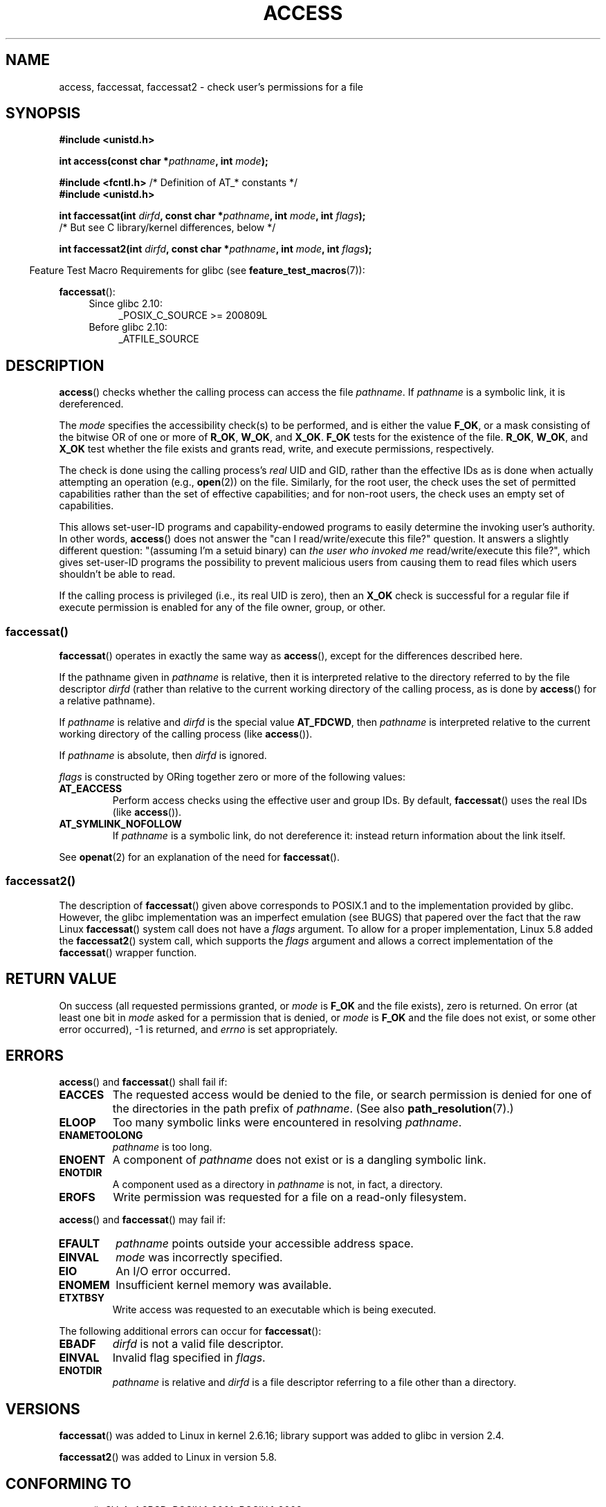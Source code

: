 .\" This manpage is Copyright (C) 1992 Drew Eckhardt;
.\"             and Copyright (C) 1993 Michael Haardt, Ian Jackson.
.\" and Copyright (C) 2004, 2006, 2007, 2014 Michael Kerrisk <mtk.manpages@gmail.com>
.\"
.\" %%%LICENSE_START(VERBATIM)
.\" Permission is granted to make and distribute verbatim copies of this
.\" manual provided the copyright notice and this permission notice are
.\" preserved on all copies.
.\"
.\" Permission is granted to copy and distribute modified versions of this
.\" manual under the conditions for verbatim copying, provided that the
.\" entire resulting derived work is distributed under the terms of a
.\" permission notice identical to this one.
.\"
.\" Since the Linux kernel and libraries are constantly changing, this
.\" manual page may be incorrect or out-of-date.  The author(s) assume no
.\" responsibility for errors or omissions, or for damages resulting from
.\" the use of the information contained herein.  The author(s) may not
.\" have taken the same level of care in the production of this manual,
.\" which is licensed free of charge, as they might when working
.\" professionally.
.\"
.\" Formatted or processed versions of this manual, if unaccompanied by
.\" the source, must acknowledge the copyright and authors of this work.
.\" %%%LICENSE_END
.\"
.\" Modified 1993-07-21 Rik Faith (faith@cs.unc.edu)
.\" Modified 1994-08-21 by Michael Chastain (mec@shell.portal.com):
.\"   Removed note about old kernel (pre-1.1.44) using wrong id on path.
.\" Modified 1996-03-18 by Martin Schulze (joey@infodrom.north.de):
.\"   Stated more clearly how it behaves with symbolic links.
.\" Added correction due to Nick Duffek (nsd@bbc.com), aeb, 960426
.\" Modified 1996-09-07 by Michael Haardt:
.\"   Restrictions for NFS
.\" Modified 1997-09-09 by Joseph S. Myers <jsm28@cam.ac.uk>
.\" Modified 1998-01-13 by Michael Haardt:
.\"   Using access is often insecure
.\" Modified 2001-10-16 by aeb
.\" Modified 2002-04-23 by Roger Luethi <rl@hellgate.ch>
.\" Modified 2004-06-23 by Michael Kerrisk
.\" 2007-06-10, mtk, various parts rewritten, and added BUGS section.
.\"
.TH ACCESS 2 2016-03-15 "Linux" "Linux Programmer's Manual"
.SH NAME
access, faccessat, faccessat2 \- check user's permissions for a file
.SH SYNOPSIS
.nf
.B #include <unistd.h>
.PP
.BI "int access(const char *" pathname ", int " mode );

.BR "#include <fcntl.h>           " "/* Definition of AT_* constants */"
.B #include <unistd.h>
.PP
.BI "int faccessat(int " dirfd ", const char *" pathname ", int " \
mode ", int " flags );
                /* But see C library/kernel differences, below */

.BI "int faccessat2(int " dirfd ", const char *" pathname ", int " \
mode ", int " flags );
.fi
.PP
.RS -4
Feature Test Macro Requirements for glibc (see
.BR feature_test_macros (7)):
.RE
.PP
.BR faccessat ():
.PD 0
.ad l
.RS 4
.TP 4
Since glibc 2.10:
_POSIX_C_SOURCE\ >=\ 200809L
.TP
Before glibc 2.10:
_ATFILE_SOURCE
.RE
.ad
.PD
.SH DESCRIPTION
.BR access ()
checks whether the calling process can access the file
.IR pathname .
If
.I pathname
is a symbolic link, it is dereferenced.
.PP
The
.I mode
specifies the accessibility check(s) to be performed,
and is either the value
.BR F_OK ,
.\" F_OK is defined as 0 on every system that I know of.
or a mask consisting of the bitwise OR of one or more of
.BR R_OK ", " W_OK ", and " X_OK .
.B F_OK
tests for the existence of the file.
.BR R_OK ", " W_OK ", and " X_OK
test whether the file exists and grants read, write, and
execute permissions, respectively.
.PP
The check is done using the calling process's
.I real
UID and GID, rather than the effective IDs as is done when
actually attempting an operation (e.g.,
.BR open (2))
on the file.
Similarly, for the root user, the check uses the set of
permitted capabilities rather than the set of effective
capabilities; and for non-root users, the check uses an empty set
of capabilities.
.PP
This allows set-user-ID programs and capability-endowed programs
to easily determine the invoking user's authority.
In other words,
.BR access ()
does not answer the "can I read/write/execute this file?" question.
It answers a slightly different question:
"(assuming I'm a setuid binary) can
.I the user who invoked me
read/write/execute this file?",
which gives set-user-ID programs the possibility to
prevent malicious users from causing them to read files
which users shouldn't be able to read.
.PP
If the calling process is privileged (i.e., its real UID is zero),
then an
.B X_OK
check is successful for a regular file if execute permission
is enabled for any of the file owner, group, or other.
.SS faccessat()
.BR faccessat ()
operates in exactly the same way as
.BR access (),
except for the differences described here.
.PP
If the pathname given in
.I pathname
is relative, then it is interpreted relative to the directory
referred to by the file descriptor
.I dirfd
(rather than relative to the current working directory of
the calling process, as is done by
.BR access ()
for a relative pathname).
.PP
If
.I pathname
is relative and
.I dirfd
is the special value
.BR AT_FDCWD ,
then
.I pathname
is interpreted relative to the current working
directory of the calling process (like
.BR access ()).
.PP
If
.I pathname
is absolute, then
.I dirfd
is ignored.
.PP
.I flags
is constructed by ORing together zero or more of the following values:
.TP
.B AT_EACCESS
Perform access checks using the effective user and group IDs.
By default,
.BR faccessat ()
uses the real IDs (like
.BR access ()).
.TP
.B AT_SYMLINK_NOFOLLOW
If
.I pathname
is a symbolic link, do not dereference it:
instead return information about the link itself.
.PP
See
.BR openat (2)
for an explanation of the need for
.BR faccessat ().
.\"
.SS faccessat2()
The description of
.BR faccessat ()
given above corresponds to POSIX.1 and
to the implementation provided by glibc.
However, the glibc implementation was an imperfect emulation (see BUGS)
that papered over the fact that the raw Linux
.BR faccessat ()
system call does not have a
.I flags
argument.
To allow for a proper implementation, Linux 5.8 added the
.BR faccessat2 ()
system call, which supports the
.I flags
argument and allows a correct implementation of the
.BR faccessat ()
wrapper function.
.SH RETURN VALUE
On success (all requested permissions granted, or
.I mode
is
.B F_OK
and the file exists), zero is returned.
On error (at least one bit in
.I mode
asked for a permission that is denied, or
.I mode
is
.B F_OK
and the file does not exist, or some other error occurred),
\-1 is returned, and
.I errno
is set appropriately.
.SH ERRORS
.BR access ()
and
.BR faccessat ()
shall fail if:
.TP
.B EACCES
The requested access would be denied to the file, or search permission
is denied for one of the directories in the path prefix of
.IR pathname .
(See also
.BR path_resolution (7).)
.TP
.B ELOOP
Too many symbolic links were encountered in resolving
.IR pathname .
.TP
.B ENAMETOOLONG
.I pathname
is too long.
.TP
.B ENOENT
A component of
.I pathname
does not exist or is a dangling symbolic link.
.TP
.B ENOTDIR
A component used as a directory in
.I pathname
is not, in fact, a directory.
.TP
.B EROFS
Write permission was requested for a file on a read-only filesystem.
.PP
.BR access ()
and
.BR faccessat ()
may fail if:
.TP
.B EFAULT
.I pathname
points outside your accessible address space.
.TP
.B EINVAL
.I mode
was incorrectly specified.
.TP
.B EIO
An I/O error occurred.
.TP
.B ENOMEM
Insufficient kernel memory was available.
.TP
.B ETXTBSY
Write access was requested to an executable which is being
executed.
.PP
The following additional errors can occur for
.BR faccessat ():
.TP
.B EBADF
.I dirfd
is not a valid file descriptor.
.TP
.B EINVAL
Invalid flag specified in
.IR flags .
.TP
.B ENOTDIR
.I pathname
is relative and
.I dirfd
is a file descriptor referring to a file other than a directory.
.SH VERSIONS
.BR faccessat ()
was added to Linux in kernel 2.6.16;
library support was added to glibc in version 2.4.
.PP
.BR faccessat2 ()
was added to Linux in version 5.8.
.SH CONFORMING TO
.BR access ():
SVr4, 4.3BSD, POSIX.1-2001, POSIX.1-2008.
.PP
.BR faccessat ():
POSIX.1-2008.
.PP
.BR faccessat2 ():
Linux-specific.
.SH NOTES
.BR Warning :
Using these calls to check if a user is authorized to, for example,
open a file before actually doing so using
.BR open (2)
creates a security hole, because the user might exploit the short time
interval between checking and opening the file to manipulate it.
.BR "For this reason, the use of this system call should be avoided" .
(In the example just described,
a safer alternative would be to temporarily switch the process's
effective user ID to the real ID and then call
.BR open (2).)
.PP
.BR access ()
always dereferences symbolic links.
If you need to check the permissions on a symbolic link, use
.BR faccessat ()
with the flag
.BR AT_SYMLINK_NOFOLLOW .
.PP
These calls return an error if any of the access types in
.I mode
is denied, even if some of the other access types in
.I mode
are permitted.
.PP
If the calling process has appropriate privileges (i.e., is superuser),
POSIX.1-2001 permits an implementation to indicate success for an
.B X_OK
check even if none of the execute file permission bits are set.
.\" HPU-UX 11 and Tru64 5.1 do this.
Linux does not do this.
.PP
A file is accessible only if the permissions on each of the
directories in the path prefix of
.I pathname
grant search (i.e., execute) access.
If any directory is inaccessible, then the
.BR access ()
call fails, regardless of the permissions on the file itself.
.PP
Only access bits are checked, not the file type or contents.
Therefore, if a directory is found to be writable,
it probably means that files can be created in the directory,
and not that the directory can be written as a file.
Similarly, a DOS file may be found to be "executable," but the
.BR execve (2)
call will still fail.
.PP
These calls
may not work correctly on NFSv2 filesystems with UID mapping enabled,
because UID mapping is done on the server and hidden from the client,
which checks permissions.  (NFS versions 3 and higher perform the check on
the server.)
Similar problems can occur to FUSE mounts.
.\"
.\"
.SS C library/kernel differences
The raw
.BR faccessat ()
system call takes only the first three arguments.
The
.B AT_EACCESS
and
.B AT_SYMLINK_NOFOLLOW
flags are actually implemented within the glibc wrapper function for
.BR faccessat ().
If either of these flags is specified, then the wrapper function employs
.BR fstatat (2)
to determine access permissions, but see BUGS.
.\"
.SS Glibc notes
On older kernels where
.BR faccessat ()
is unavailable (and when the
.B AT_EACCESS
and
.B AT_SYMLINK_NOFOLLOW
flags are not specified),
the glibc wrapper function falls back to the use of
.BR access ().
When
.I pathname
is a relative pathname,
glibc constructs a pathname based on the symbolic link in
.IR /proc/self/fd
that corresponds to the
.IR dirfd
argument.
.SH BUGS
Because the Linux kernel's
.BR faccessat ()
system call does not support a
.I flags
argument, the glibc
.BR faccessat ()
wrapper function provided in glibc 2.32 and earlier
emulates the required functionality using
a combination of the
.BR faccessat ()
system call and
.BR fstatat (2).
However, this emulation does not take ACLs into account.
Starting with glibc 2.33, the wrapper function avoids this bug
by making use of the
.BR faccessat2 ()
system call where it is provided by the underlying kernel.
.PP
In kernel 2.4 (and earlier) there is some strangeness in the handling of
.B X_OK
tests for superuser.
If all categories of execute permission are disabled
for a nondirectory file, then the only
.BR access ()
test that returns \-1 is when
.I mode
is specified as just
.BR X_OK ;
if
.B R_OK
or
.B W_OK
is also specified in
.IR mode ,
then
.BR access ()
returns 0 for such files.
.\" This behavior appears to have been an implementation accident.
Early 2.6 kernels (up to and including 2.6.3)
also behaved in the same way as kernel 2.4.
.PP
In kernels before 2.6.20,
these calls ignored the effect of the
.B MS_NOEXEC
flag if it was used to
.BR mount (2)
the underlying filesystem.
Since kernel 2.6.20, the
.B MS_NOEXEC
flag is honored.
.SH SEE ALSO
.BR chmod (2),
.BR chown (2),
.BR open (2),
.BR setgid (2),
.BR setuid (2),
.BR stat (2),
.BR euidaccess (3),
.BR credentials (7),
.BR path_resolution (7),
.BR symlink (7)
